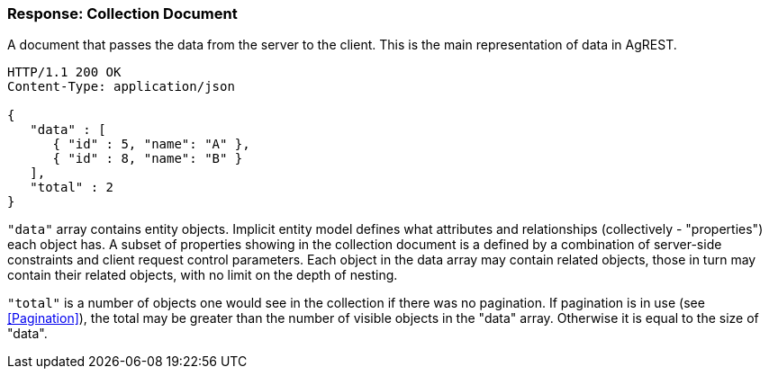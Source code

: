 === Response: Collection Document

A document that passes the data from the server to the client. This is the main
representation of data in AgREST.

[source, JSON]
----
HTTP/1.1 200 OK
Content-Type: application/json

{
   "data" : [
      { "id" : 5, "name": "A" },
      { "id" : 8, "name": "B" }
   ],
   "total" : 2
}
----

`"data"` array contains entity objects. Implicit entity model defines what
attributes and relationships (collectively - "properties") each object has. A subset of
properties showing in the collection document is a defined by a combination of
server-side constraints and client request control parameters. Each object in the data
array may contain related objects, those in turn may contain their related objects, with
no limit on the depth of nesting.

`"total"` is a number of objects one would see in the collection if there
was no pagination. If pagination is in use (see <<Pagination>>),
the total may be greater than the number of visible objects in the "data" array.
Otherwise it is equal to the size of "data".